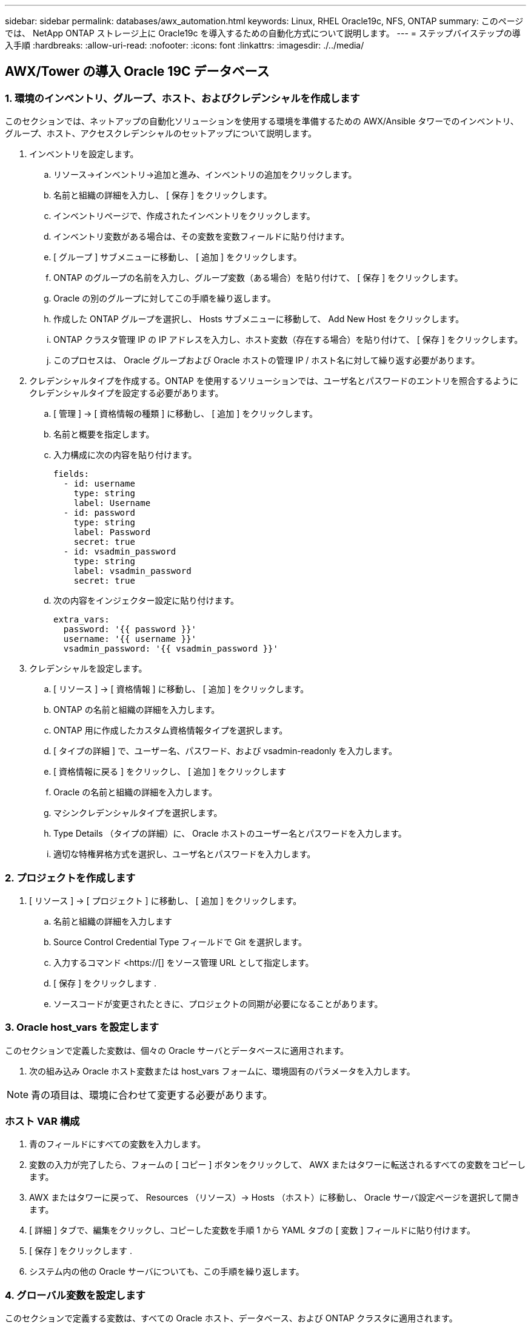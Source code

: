 ---
sidebar: sidebar 
permalink: databases/awx_automation.html 
keywords: Linux, RHEL Oracle19c, NFS, ONTAP 
summary: このページでは、 NetApp ONTAP ストレージ上に Oracle19c を導入するための自動化方式について説明します。 
---
= ステップバイステップの導入手順
:hardbreaks:
:allow-uri-read: 
:nofooter: 
:icons: font
:linkattrs: 
:imagesdir: ./../media/




== AWX/Tower の導入 Oracle 19C データベース



=== 1. 環境のインベントリ、グループ、ホスト、およびクレデンシャルを作成します

このセクションでは、ネットアップの自動化ソリューションを使用する環境を準備するための AWX/Ansible タワーでのインベントリ、グループ、ホスト、アクセスクレデンシャルのセットアップについて説明します。

. インベントリを設定します。
+
.. リソース→インベントリ→追加と進み、インベントリの追加をクリックします。
.. 名前と組織の詳細を入力し、 [ 保存 ] をクリックします。
.. インベントリページで、作成されたインベントリをクリックします。
.. インベントリ変数がある場合は、その変数を変数フィールドに貼り付けます。
.. [ グループ ] サブメニューに移動し、 [ 追加 ] をクリックします。
.. ONTAP のグループの名前を入力し、グループ変数（ある場合）を貼り付けて、 [ 保存 ] をクリックします。
.. Oracle の別のグループに対してこの手順を繰り返します。
.. 作成した ONTAP グループを選択し、 Hosts サブメニューに移動して、 Add New Host をクリックします。
.. ONTAP クラスタ管理 IP の IP アドレスを入力し、ホスト変数（存在する場合）を貼り付けて、 [ 保存 ] をクリックします。
.. このプロセスは、 Oracle グループおよび Oracle ホストの管理 IP / ホスト名に対して繰り返す必要があります。


. クレデンシャルタイプを作成する。ONTAP を使用するソリューションでは、ユーザ名とパスワードのエントリを照合するようにクレデンシャルタイプを設定する必要があります。
+
.. [ 管理 ] → [ 資格情報の種類 ] に移動し、 [ 追加 ] をクリックします。
.. 名前と概要を指定します。
.. 入力構成に次の内容を貼り付けます。
+
[source, cli]
----
fields:
  - id: username
    type: string
    label: Username
  - id: password
    type: string
    label: Password
    secret: true
  - id: vsadmin_password
    type: string
    label: vsadmin_password
    secret: true
----
.. 次の内容をインジェクター設定に貼り付けます。
+
[source, cli]
----
extra_vars:
  password: '{{ password }}'
  username: '{{ username }}'
  vsadmin_password: '{{ vsadmin_password }}'
----


. クレデンシャルを設定します。
+
.. [ リソース ] → [ 資格情報 ] に移動し、 [ 追加 ] をクリックします。
.. ONTAP の名前と組織の詳細を入力します。
.. ONTAP 用に作成したカスタム資格情報タイプを選択します。
.. [ タイプの詳細 ] で、ユーザー名、パスワード、および vsadmin-readonly を入力します。
.. [ 資格情報に戻る ] をクリックし、 [ 追加 ] をクリックします
.. Oracle の名前と組織の詳細を入力します。
.. マシンクレデンシャルタイプを選択します。
.. Type Details （タイプの詳細）に、 Oracle ホストのユーザー名とパスワードを入力します。
.. 適切な特権昇格方式を選択し、ユーザ名とパスワードを入力します。






=== 2. プロジェクトを作成します

. [ リソース ] → [ プロジェクト ] に移動し、 [ 追加 ] をクリックします。
+
.. 名前と組織の詳細を入力します
.. Source Control Credential Type フィールドで Git を選択します。
.. 入力するコマンド <https://[] をソース管理 URL として指定します。
.. [ 保存 ] をクリックします .
.. ソースコードが変更されたときに、プロジェクトの同期が必要になることがあります。






=== 3. Oracle host_vars を設定します

このセクションで定義した変数は、個々の Oracle サーバとデータベースに適用されます。

. 次の組み込み Oracle ホスト変数または host_vars フォームに、環境固有のパラメータを入力します。



NOTE: 青の項目は、環境に合わせて変更する必要があります。



=== ホスト VAR 構成


. 青のフィールドにすべての変数を入力します。
. 変数の入力が完了したら、フォームの [ コピー ] ボタンをクリックして、 AWX またはタワーに転送されるすべての変数をコピーします。
. AWX またはタワーに戻って、 Resources （リソース）→ Hosts （ホスト）に移動し、 Oracle サーバ設定ページを選択して開きます。
. [ 詳細 ] タブで、編集をクリックし、コピーした変数を手順 1 から YAML タブの [ 変数 ] フィールドに貼り付けます。
. [ 保存 ] をクリックします .
. システム内の他の Oracle サーバについても、この手順を繰り返します。




=== 4. グローバル変数を設定します

このセクションで定義する変数は、すべての Oracle ホスト、データベース、および ONTAP クラスタに適用されます。

. 次の組み込みグローバル変数または変数フォームに環境固有のパラメータを入力します。
+

NOTE: 青の項目は、環境に合わせて変更する必要があります。





=== VAR


. すべての変数を青のフィールドに入力します。
. 変数の入力が完了したら、フォームの [ コピー ] ボタンをクリックして、 AWX またはタワーに転送されるすべての変数を次のジョブテンプレートにコピーします。




=== 5. ジョブテンプレートを設定して起動します。

. ジョブテンプレートを作成します。
+
.. [ リソース ] → [ テンプレート ] → [ 追加 ] に移動し、 [ ジョブテンプレートの追加 ] をクリックします。
.. 名前と概要を入力します
.. ジョブタイプを選択します。 Run は、プレイブックに基づいてシステムを設定します。 Check は、実際にシステムを設定することなく、プレイブックの事前チェックを実行します。
.. 対応するインベントリ、プロジェクト、プレイブック、およびクレデンシャルを選択します。
.. 実行するデフォルトのプレイブックとして、 all_cplaybook.yml を選択します。
.. 手順 4 からコピーしたグローバル変数を YAML タブの Template Variables フィールドに貼り付けます。
.. [ ジョブタグ ] フィールドの [ 起動時にプロンプトを表示する ] チェックボックスをオンにします。
.. [ 保存 ] をクリックします .


. ジョブテンプレートを起動します。
+
.. [ リソース ] → [ テンプレート ] に移動します。
.. 目的のテンプレートをクリックし、 [ 起動 ] をクリックします。
.. ジョブタグの起動時にプロンプトが表示されたら、 requires_config と入力します。requires_config の下にある Create Job Tag 行をクリックして、ジョブタグを入力する必要がある場合があります。
+

NOTE: requireation_config により、他のロールを実行するための正しいライブラリが確保されます。

.. [ 次へ ] をクリックし、 [ 起動 ] をクリックしてジョブを開始します。
.. ジョブの出力と進行状況を監視するには、表示→ジョブをクリックします。
.. ジョブタグの起動を求めるプロンプトが表示されたら、「 ONTAP_config 」と入力します。ジョブタグを入力するには、 ONTAP_config の下にある「ジョブタグの作成」行をクリックする必要があります。
.. [ 次へ ] をクリックし、 [ 起動 ] をクリックしてジョブを開始します。
.. ジョブ出力およびを監視するには、表示→ジョブをクリックします 進捗状況
.. ONTAP_CONFIG ロールの完了後、 linux_config のプロセスを再度実行します。
.. [ リソース ] → [ テンプレート ] に移動します。
.. 目的のテンプレートを選択し、 [ 起動 ] をクリックします。
.. linux_config でジョブタグタイプの起動時にプロンプトが表示されたら、 linux_config のすぐ下にある「ジョブタグの作成」行を選択して、ジョブタグを入力する必要があります。
.. [ 次へ ] をクリックし、 [ 起動 ] をクリックしてジョブを開始します。
.. ジョブの出力と進行状況を監視するには、表示→ジョブを選択します。
.. linux_config ロールが完了したら、 ORACLE_config のプロセスを再度実行します。
.. [ リソース ] → [ テンプレート ] に移動します。
.. 目的のテンプレートを選択し、 [ 起動 ] をクリックします。
.. ジョブタグの起動時にプロンプトが表示されたら、 ORACLE_config と入力します。ORACLE_config の直下にある「ジョブタグの作成」行を選択して、ジョブタグを入力する必要がある場合があります。
.. [ 次へ ] をクリックし、 [ 起動 ] をクリックしてジョブを開始します。
.. ジョブの出力と進行状況を監視するには、表示→ジョブを選択します。






=== 6. 同じ Oracle ホストに追加のデータベースを配置します

このプレイブックの Oracle 部分では、 1 回の実行につき Oracle サーバ上に Oracle コンテナデータベースが 1 つ作成されます。同じサーバ上に追加のコンテナデータベースを作成するには、次の手順を実行します。

. host_vars 変数を改訂。
+
.. 手順 2 - Oracle host_vars の設定に戻ります。
.. Oracle SID を別の名前文字列に変更します。
.. リスナーポートを別の番号に変更します。
.. EM Express をインストールする場合は、 EM Express ポートを別の番号に変更します。
.. 改訂されたホスト変数を Host Configuration Detail タブの Oracle Host Variables フィールドにコピーして貼り付けます。


. ORACLE_config タグのみを使用して、導入ジョブテンプレートを起動します。




=== Oracle のインストールを検証します


[source, cli]
----
ps -ef | grep ora
----

NOTE: インストールが正常に完了した場合は、 Oracle プロセスが一覧表示されます Oracle DB のサポートを開始しました


[source, cli]
----
sqlplus / as sysdba
----
[oracle @localhost ~] $sqlplus / AS sysdba

SQL * Plus ：リリース 19.0.0.0.0 - 木曜日 5 月 6 日 12 ： 52 ： 51 2021 バージョン 19.8.0.0.0 の製造

Copyright （ c ） 1982 、 2019 、 OracleAll rights reserved.

接続先： Oracle Database 19C Enterprise Edition Release 19.0.0.0.0 - Production Version 19.8.0.0.0

SQL>

[source, cli]
----
select name, log_mode from v$database;
----
SQL> 名前の選択、 log_mode は V$ データベースから、名前 log_mode は ---- - - - - - - - - - - CDB2 ARCHIVELOG

[source, cli]
----
show pdbs;
----
SQL> PDB を表示

....
    CON_ID CON_NAME                       OPEN MODE  RESTRICTED
---------- ------------------------------ ---------- ----------
         2 PDB$SEED                       READ ONLY  NO
         3 CDB2_PDB1                      READ WRITE NO
         4 CDB2_PDB2                      READ WRITE NO
         5 CDB2_PDB3                      READ WRITE NO
....
[source, cli]
----
col svrname form a30
col dirname form a30
select svrname, dirname, nfsversion from v$dnfs_servers;
----
SQL> col svrname フォーム A30 SQL> col dirname フォーム A30 SQL> select svrname 、 dirname 、 nfsversion from v$dnfs_servers ；

SVRNAME NFSVERVERSION-------------------------------- -------------- - - - - - - - - - - - - - 172.21.126.200/rhelora03_u02 NFSv4 3.0 172.21.126.200/rhelora03_u03 NFSv4 3.0 172.21.126.200/rhelora03_u01 NFSv3.0 を NFSv4 3.00 に戻します

[listing]
----
This confirms that dNFS is working properly.
----

[source, cli]
----
sqlplus system@//localhost:1523/cdb2_pdb1.cie.netapp.com
----
[oracle @ localhost ~] $sqlplus システム @ // localhost ： 1523 / cdb2_pdb1.cie.netapp.com

SQL * Plus ：リリース 19.0.0.0.0 - 木曜日 5 月 6 日 13 ： 19 ： 57 2021 バージョン 19.8.0.0.0 の製造

Copyright （ c ） 1982 、 2019 、 OracleAll rights reserved.

パスワード「 Last Successful login time ： Wed May 05 2021 17 ： 11 ： 11-04 ： 00 」を入力します

接続先： Oracle Database 19C Enterprise Edition Release 19.0.0.0.0 - Production Version 19.8.0.0.0

SQL> show user user is "system" SQL> show con_name CON_name CDB2_PDB1

[listing]
----
This confirms that Oracle listener is working properly.
----


=== サポートが必要な場所

ツールキットに関するサポートが必要な場合は、にご参加ください link:https://netapppub.slack.com/archives/C021R4WC0LC["ネットアップの解決策自動化コミュニティでは、余裕期間のチャネルがサポートさ"] また、ソリューション自動化チャネルを検索して、質問や問い合わせを投稿しましょう。
